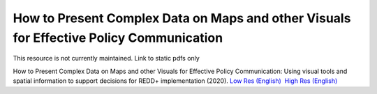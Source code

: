===========================================================================================
**How to Present Complex Data on Maps and other Visuals for Effective Policy Communication**
===========================================================================================

This resource is not currently maintained. Link to static pdfs only

How to Present Complex Data on Maps and other Visuals for Effective Policy Communication: Using visual tools and spatial information to support decisions for REDD+ implementation (2020). \ `Low Res (English) <https://github.com/corinnar/GIS_tutorials/blob/main/docs/source/media/materials/pdfs/MappingGuidanceForEffectivePolicyCommunication_v1_lowres%20(467713).pdf>`__  `High Res (English) <https://resources.unep-wcmc.org/products/WCMC_CB011>`__
